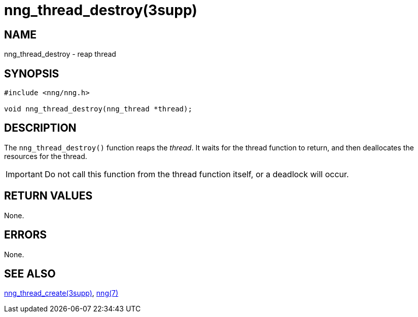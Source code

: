 = nng_thread_destroy(3supp)
//
// Copyright 2024 Staysail Systems, Inc. <info@staysail.tech>
// Copyright 2018 Capitar IT Group BV <info@capitar.com>
//
// This document is supplied under the terms of the MIT License, a
// copy of which should be located in the distribution where this
// file was obtained (LICENSE.txt).  A copy of the license may also be
// found online at https://opensource.org/licenses/MIT.
//

== NAME

nng_thread_destroy - reap thread

== SYNOPSIS

[source, c]
----
#include <nng/nng.h>

void nng_thread_destroy(nng_thread *thread);
----

== DESCRIPTION

The `nng_thread_destroy()` function reaps the _thread_.
It waits for the thread function to return, and then deallocates
the resources for the thread.

IMPORTANT: Do not call this function from the thread function itself,
or a deadlock will occur.

== RETURN VALUES

None.

== ERRORS

None.

== SEE ALSO

[.text-left]
xref:nng_thread_create.3supp.adoc[nng_thread_create(3supp)],
xref:nng.7.adoc[nng(7)]
